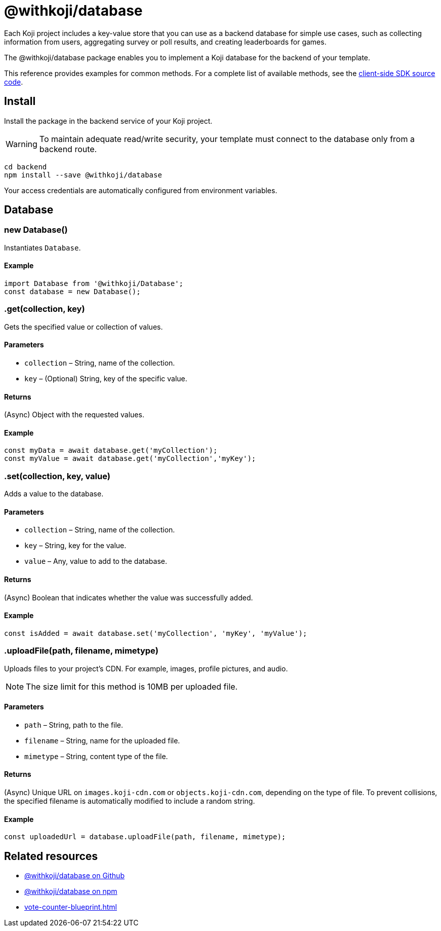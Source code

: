 = @withkoji/database
:page-slug: withkoji-database-package

Each Koji project includes a key-value store that you can use as a backend database for simple use cases, such as collecting information from users, aggregating survey or poll results, and creating leaderboards for games.

The @withkoji/database package enables you to
//tag::description[]
implement a Koji database for the backend of your template.
//end::description[]

This reference provides examples for common methods.
For a complete list of available methods, see the https://github.com/madewithkoji/koji-database-sdk/blob/master/src/adapter/DatabaseAdapter.ts[client-side SDK source code].

== Install

Install the package in the backend service of your Koji project.

WARNING: To maintain adequate read/write security, your template must connect to the database only from a backend route.

[source,bash]
----
cd backend
npm install --save @withkoji/database
----

Your access credentials are automatically configured from environment variables.

== Database

[.hcode, id="new Database", reftext="new Database"]
=== new Database()

Instantiates `Database`.

==== Example

[source,javascript]
----
import Database from '@withkoji/Database';
const database = new Database();
----

[.hcode, id=".get", reftext="get"]
=== .get(collection, key)

Gets the specified value or collection of values.

==== Parameters

* `collection` – String, name of the collection.
* `key` – (Optional) String, key of the specific value.

==== Returns

(Async) Object with the requested values.

==== Example

[source,javascript]
----
const myData = await database.get('myCollection');
const myValue = await database.get('myCollection','myKey');
----

[.hcode, id=".set", reftext="set"]
=== .set(collection, key, value)

Adds a value to the database.

==== Parameters

* `collection` – String, name of the collection.
* `key` – String, key for the value.
* `value` – Any, value to add to the database.

==== Returns

(Async) Boolean that indicates whether the value was successfully added.

==== Example

[source,javascript]
----
const isAdded = await database.set('myCollection', 'myKey', 'myValue');
----

[.hcode, id=".uploadFile", reftext="uploadFile"]
=== .uploadFile(path, filename, mimetype)

Uploads files to your project's CDN. For example, images, profile pictures, and audio.

NOTE: The size limit for this method is 10MB per uploaded file.

==== Parameters

* `path` – String, path to the file.
* `filename` – String, name for the uploaded file.
* `mimetype` – String, content type of the file.

==== Returns

(Async) Unique URL on `images.koji-cdn.com` or `objects.koji-cdn.com`, depending on the type of file.
To prevent collisions, the specified filename is automatically modified to include a random string.

==== Example

[source,javascript]
const uploadedUrl = database.uploadFile(path, filename, mimetype);

== Related resources

* https://github.com/madewithkoji/koji-database-sdk[@withkoji/database on Github]
* https://www.npmjs.com/package/@withkoji/database[@withkoji/database on npm]
* <<vote-counter-blueprint#>>
